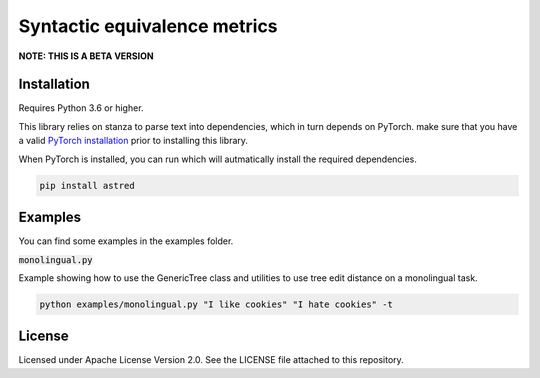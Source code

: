 Syntactic equivalence metrics
=============================

**NOTE: THIS IS A BETA VERSION**

Installation
------------

Requires Python 3.6 or higher.

This library relies on stanza to parse text into dependencies, which in turn depends on PyTorch. make sure that you
have a valid `PyTorch installation`_ prior to installing this library.

When PyTorch is installed, you can run which will autmatically install the required dependencies.

.. code-block:: bash

    pip install astred


.. _PyTorch installation: https://pytorch.org/get-started/locally/

Examples
--------
You can find some examples in the examples folder.

:code:`monolingual.py`

Example showing how to use the GenericTree class and utilities to use tree edit distance on a monolingual task.

.. code-block:: bash

    python examples/monolingual.py "I like cookies" "I hate cookies" -t


License
-------
Licensed under Apache License Version 2.0. See the LICENSE file attached to this repository.
